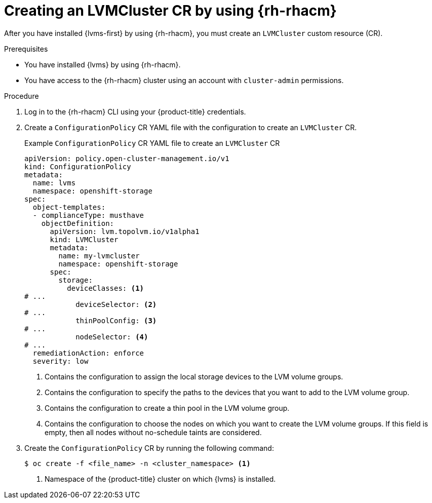// Module included in the following assemblies:
//
// storage/persistent_storage/persistent_storage_local/persistent-storage-using-lvms.adoc

:_mod-docs-content-type: PROCEDURE
[id="lvms-creating-lvmcluster-using-rhacm_{context}"]
= Creating an LVMCluster CR by using {rh-rhacm}

After you have installed {lvms-first} by using {rh-rhacm}, you must create an `LVMCluster` custom resource (CR).

.Prerequisites

* You have installed {lvms} by using {rh-rhacm}.
* You have access to the {rh-rhacm} cluster using an account with `cluster-admin` permissions.

.Procedure

. Log in to the {rh-rhacm} CLI using your {product-title} credentials.

. Create a `ConfigurationPolicy` CR YAML file with the configuration to create an `LVMCluster` CR.
+
.Example `ConfigurationPolicy` CR YAML file to create an `LVMCluster` CR
[source,yaml]
----
apiVersion: policy.open-cluster-management.io/v1
kind: ConfigurationPolicy
metadata:
  name: lvms
  namespace: openshift-storage
spec:
  object-templates:
  - complianceType: musthave
    objectDefinition:
      apiVersion: lvm.topolvm.io/v1alpha1
      kind: LVMCluster
      metadata:
        name: my-lvmcluster
        namespace: openshift-storage
      spec:
        storage:
          deviceClasses: <1>
# ...
            deviceSelector: <2>
# ...
            thinPoolConfig: <3>
# ...
            nodeSelector: <4>
# ...
  remediationAction: enforce
  severity: low
----
<1> Contains the configuration to assign the local storage devices to the LVM volume groups.
<2> Contains the configuration to specify the paths to the devices that you want to add to the LVM volume group. 
<3> Contains the configuration to create a thin pool in the LVM volume group.
<4> Contains the configuration to choose the nodes on which you want to create the LVM volume groups. If this field is empty, then all nodes without no-schedule taints are considered.

. Create the `ConfigurationPolicy` CR by running the following command:
+
[source,terminal]
----
$ oc create -f <file_name> -n <cluster_namespace> <1>
----
<1> Namespace of the {product-title} cluster on which {lvms} is installed.
